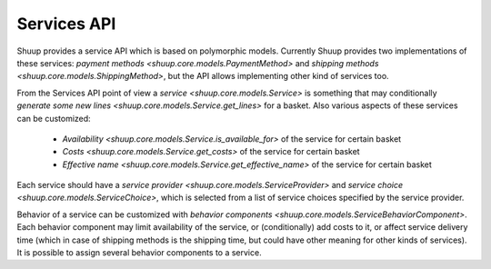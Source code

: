 Services API
============

Shuup provides a service API which is based on polymorphic models.
Currently Shuup provides two implementations of these services: `payment
methods <shuup.core.models.PaymentMethod>` and `shipping methods
<shuup.core.models.ShippingMethod>`, but the API allows implementing
other kind of services too.

From the Services API point of view a `service
<shuup.core.models.Service>` is something that may conditionally
`generate some new lines <shuup.core.models.Service.get_lines>` for a
basket.  Also various aspects of these services can be customized:

  * `Availability <shuup.core.models.Service.is_available_for>` of the
    service for certain basket
  * `Costs <shuup.core.models.Service.get_costs>` of the service for
    certain basket
  * `Effective name <shuup.core.models.Service.get_effective_name>` of
    the service for certain basket

Each service should have a `service provider
<shuup.core.models.ServiceProvider>` and `service choice
<shuup.core.models.ServiceChoice>`, which is selected from a list of
service choices specified by the service provider.

Behavior of a service can be customized with `behavior components
<shuup.core.models.ServiceBehaviorComponent>`.  Each behavior component
may limit availability of the service, or (conditionally) add costs to
it, or affect service delivery time (which in case of shipping methods
is the shipping time, but could have other meaning for other kinds of
services).  It is possible to assign several behavior components to a
service.
